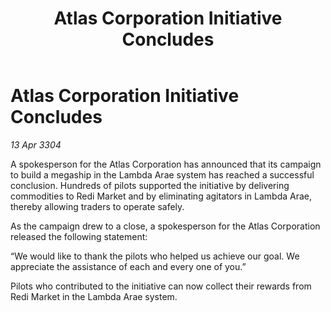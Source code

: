 :PROPERTIES:
:ID:       28e18fb9-5f75-442f-b1bc-ff9ac6dae416
:END:
#+title: Atlas Corporation Initiative Concludes
#+filetags: :galnet:

* Atlas Corporation Initiative Concludes

/13 Apr 3304/

A spokesperson for the Atlas Corporation has announced that its campaign to build a megaship in the Lambda Arae system has reached a successful conclusion. Hundreds of pilots supported the initiative by delivering commodities to Redi Market and by eliminating agitators in Lambda Arae, thereby allowing traders to operate safely. 

As the campaign drew to a close, a spokesperson for the Atlas Corporation released the following statement: 

“We would like to thank the pilots who helped us achieve our goal. We appreciate the assistance of each and every one of you.” 

Pilots who contributed to the initiative can now collect their rewards from Redi Market in the Lambda Arae system.

